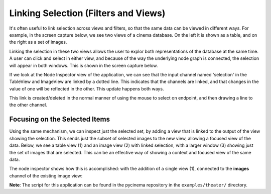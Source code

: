 Linking Selection (Filters and Views)
=====================================

.. _linking:

It's often useful to link selection across views and filters, so that
the same data can be viewed in different ways. For example, in the screen capture below,
we see two views of a cinema database. On the left it is shown as a table, and on the
right as a set of images.

.. image:: img/nodegraph_unselected.png
   :align: center

Linking the selection in these two views allows the user to explor both representations
of the database at the same time. A user can click and select in either view, and because
of the way the underlying node graph is connected, the selection will appear in both 
windows. This is shown in the screen capture below.

.. image:: img/nodegraph_selected.png
   :align: center

If we look at the Node Inspector view of the application, we can see that the input channel
named 'selection' in the TableView and ImageView are linked by a dotted line. This indicates
that the channels are linked, and that changes in the value of one will be reflected in the
other. This update happens both ways.

This link is created/deleted in the normal manner of using the mouse to select on endpoint,
and then drawing a line to the other channel.

.. image:: img/nodegraph_linked.png
   :align: center

Focusing on the Selected Items
------------------------------

Using the same mechanism, we can inspect just the selected set, by adding a view that
is linked to the output of the view showing the selection. This sends just the 
subset of selected images to the new view, allowing a focused view of the data. Below, 
we see a table view (1) and an image view (2) with linked selection, with a larger
window (3) showing just the set of images that are selected. This can be an effective 
way of showing a context and focused view of the same data.

.. image:: img/inspect-selected_views.png
   :align: center

The node inspector shows how this is accomplished: with the addition of a single view (1),
connected to the **images** channel of the existing image view:

.. image:: img/inspect-selected_nodegraph.png
   :align: center

**Note**: The script for this application can be found in the pycinema repository in the
``examples/theater/`` directory.
